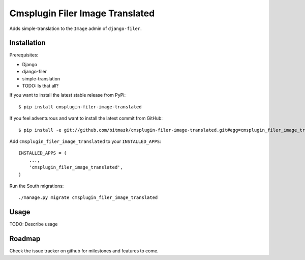 Cmsplugin Filer Image Translated
================================

Adds simple-translation to the ``Image`` admin of ``django-filer``.

Installation
------------

Prerequisites:

* Django
* django-filer
* simple-translation
* TODO: Is that all?

If you want to install the latest stable release from PyPi::

    $ pip install cmsplugin-filer-image-translated

If you feel adventurous and want to install the latest commit from GitHub::

    $ pip install -e git://github.com/bitmazk/cmsplugin-filer-image-translated.git#egg=cmsplugin_filer_image_translated

Add ``cmsplugin_filer_image_translated`` to your ``INSTALLED_APPS``::

    INSTALLED_APPS = (
        ...,
        'cmsplugin_filer_image_translated',
    )

Run the South migrations::

    ./manage.py migrate cmsplugin_filer_image_translated


Usage
-----

TODO: Describe usage


Roadmap
-------

Check the issue tracker on github for milestones and features to come.
